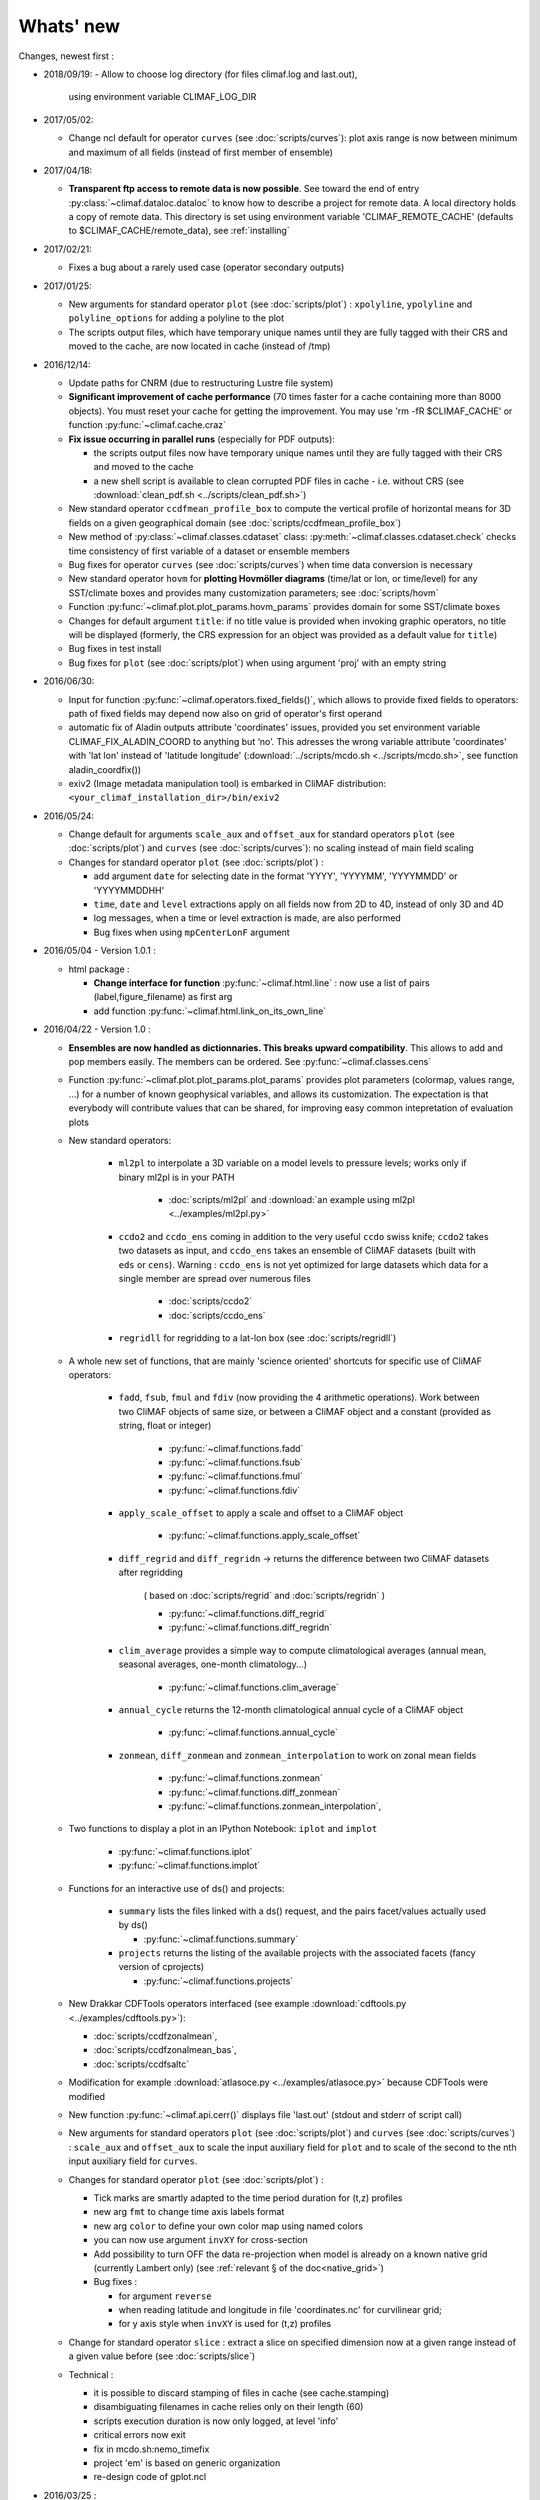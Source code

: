 .. _news:

------------
Whats' new
------------

Changes, newest first :

- 2018/09/19:
  - Allow to choose log directory (for files climaf.log and last.out),
    using environment variable CLIMAF_LOG_DIR

- 2017/05/02:

  - Change ncl default for operator ``curves`` (see
    :doc:`scripts/curves`): plot axis range is now between minimum and
    maximum of all fields (instead of first member of ensemble) 
  
- 2017/04/18:
  
  - **Transparent ftp access to remote data is now possible**.
    See toward the end of entry :py:class:`~climaf.dataloc.dataloc` to know how to
    describe a project for remote data. A local directory holds a copy
    of remote data. This directory is set using environment variable
    'CLIMAF_REMOTE_CACHE' (defaults to $CLIMAF_CACHE/remote_data),
    see :ref:`installing` 

- 2017/02/21:
      
  - Fixes a bug about a rarely used case (operator secondary outputs)

- 2017/01/25:

  - New arguments for standard operator ``plot`` (see
    :doc:`scripts/plot`) : ``xpolyline``, ``ypolyline`` and
    ``polyline_options`` for adding a polyline to the plot 

  - The scripts output files, which have temporary unique names until
    they are fully tagged with their CRS and moved to the cache, are
    now located in cache (instead of /tmp) 
    
- 2016/12/14:

  - Update paths for CNRM (due to restructuring Lustre file system)

  - **Significant improvement of cache performance** (70 times faster for
    a cache containing more than 8000 objects). You must reset your
    cache for getting the improvement. You may use 'rm -fR
    $CLIMAF_CACHE' or function :py:func:`~climaf.cache.craz` 

  - **Fix issue occurring in parallel runs** (especially for PDF outputs): 

    - the scripts output files now have temporary unique names until
      they are fully tagged with their CRS and moved to the cache

    - a new shell script is available to clean corrupted PDF files
      in cache - i.e. without CRS (see :download:`clean_pdf.sh
      <../scripts/clean_pdf.sh>`)  

  - New standard operator ``ccdfmean_profile_box`` to compute the
    vertical profile of horizontal means for 3D fields on a given
    geographical domain (see :doc:`scripts/ccdfmean_profile_box`)  

  - New method of :py:class:`~climaf.classes.cdataset` class:
    :py:meth:`~climaf.classes.cdataset.check` checks time consistency
    of first variable of a dataset or ensemble members  

  - Bug fixes for operator ``curves`` (see :doc:`scripts/curves`) when
    time data conversion is necessary 

  - New standard operator ``hovm`` for **plotting Hovmöller diagrams**
    (time/lat or lon, or time/level) for any SST/climate boxes and
    provides many customization parameters; see :doc:`scripts/hovm`

  - Function :py:func:`~climaf.plot.plot_params.hovm_params` provides
    domain for some SST/climate boxes

  - Changes for default argument ``title``: if no title value is
    provided when invoking graphic operators, no title will be
    displayed (formerly, the CRS expression for an object was
    provided as a default value for ``title``) 

  - Bug fixes in test install

  - Bug fixes for ``plot`` (see :doc:`scripts/plot`) when using
    argument 'proj' with an empty string

- 2016/06/30:

  - Input for function :py:func:`~climaf.operators.fixed_fields()`,
    which allows to provide fixed fields to operators: path of fixed
    fields may depend now also on grid of operator's first operand

  - automatic fix of Aladin outputs attribute 'coordinates' issues,
    provided you set environment variable CLIMAF_FIX_ALADIN_COORD to
    anything but ‘no’. This adresses the wrong variable attribute
    'coordinates' with 'lat lon' instead of 'latitude longitude'
    (:download:`../scripts/mcdo.sh <../scripts/mcdo.sh>`, see function
    aladin_coordfix()) 

  - exiv2 (Image metadata manipulation tool) is embarked in CliMAF
    distribution: ``<your_climaf_installation_dir>/bin/exiv2``  


- 2016/05/24:

  - Change default for arguments ``scale_aux`` and ``offset_aux`` for
    standard operators ``plot`` (see :doc:`scripts/plot`) and
    ``curves`` (see :doc:`scripts/curves`): no scaling instead of main
    field scaling  

  - Changes for standard operator ``plot`` (see :doc:`scripts/plot`) :

    - add argument ``date`` for selecting date in the format 'YYYY',
      'YYYYMM', 'YYYYMMDD' or 'YYYYMMDDHH'  
    - ``time``, ``date`` and ``level`` extractions apply on all fields
      now from 2D to 4D, instead of only 3D and 4D  
    - log messages, when a time or level extraction is made, are also
      performed 
    - Bug fixes when using ``mpCenterLonF`` argument
 

- 2016/05/04 - Version 1.0.1 : 

  - html package : 
    
    - **Change interface for function** :py:func:`~climaf.html.line` : 
      now use a list of pairs (label,figure_filename) as first arg
    - add function :py:func:`~climaf.html.link_on_its_own_line`



- 2016/04/22 - Version 1.0 :

  - **Ensembles are now handled as dictionnaries. This breaks upward compatibility**.
    This allows to add and  pop members easily. The members can be ordered. See
    :py:func:`~climaf.classes.cens`

  - Function :py:func:`~climaf.plot.plot_params.plot_params` provides plot parameters
    (colormap, values range, ...) for a number of known geophysical
    variables, and allows its customization. The expectation is that
    everybody will contribute values that can be shared, for improving
    easy common intepretation of evaluation plots

  - New standard operators:

      - ``ml2pl`` to interpolate a 3D variable on a model levels to
	pressure levels; works only if binary ml2pl is in your PATH
         
         - :doc:`scripts/ml2pl` and  :download:`an example using ml2pl <../examples/ml2pl.py>`

      - ``ccdo2`` and ``ccdo_ens`` coming in addition to the very
	useful ``ccdo`` swiss knife; ``ccdo2`` takes two datasets as
	input, and ``ccdo_ens`` takes an ensemble of CliMAF datasets
	(built with ``eds`` or ``cens``). Warning : ``ccdo_ens`` is not
	yet optimized for large datasets which data for a single member
	are spread over numerous files

         - :doc:`scripts/ccdo2`
      
         - :doc:`scripts/ccdo_ens`

      - ``regridll`` for regridding to a lat-lon box (see :doc:`scripts/regridll`) 

  - A whole new set of functions, that are mainly 'science oriented'
    shortcuts for specific use of CliMAF operators:

      - ``fadd``, ``fsub``, ``fmul`` and ``fdiv`` (now providing the 4
	arithmetic operations). Work between two CliMAF objects of
	same size, or between a CliMAF object and a constant (provided
	as string, float or integer)
         
         - :py:func:`~climaf.functions.fadd`
         
         - :py:func:`~climaf.functions.fsub`

         - :py:func:`~climaf.functions.fmul`
         
         - :py:func:`~climaf.functions.fdiv`

      - ``apply_scale_offset`` to apply a scale and offset to a CliMAF object
         
         - :py:func:`~climaf.functions.apply_scale_offset`

      - ``diff_regrid`` and ``diff_regridn`` -> returns the difference between two CliMAF datasets after regridding
         
         ( based on :doc:`scripts/regrid` and :doc:`scripts/regridn` )
         
         - :py:func:`~climaf.functions.diff_regrid`
         
         - :py:func:`~climaf.functions.diff_regridn`

      - ``clim_average`` provides a simple way to compute
        climatological averages (annual mean, seasonal averages,
        one-month climatology...)
         
         - :py:func:`~climaf.functions.clim_average`

      - ``annual_cycle`` returns the 12-month climatological annual cycle of a CliMAF object
         
         - :py:func:`~climaf.functions.annual_cycle`

      - ``zonmean``, ``diff_zonmean`` and ``zonmean_interpolation`` to work on zonal mean fields
         
         - :py:func:`~climaf.functions.zonmean`
         
         - :py:func:`~climaf.functions.diff_zonmean`
         
         - :py:func:`~climaf.functions.zonmean_interpolation`,

  - Two functions to display a plot in an IPython Notebook: ``iplot`` and ``implot``
      
      - :py:func:`~climaf.functions.iplot`
      
      - :py:func:`~climaf.functions.implot`

  - Functions for an interactive use of ds() and projects:

      - ``summary`` lists the files linked with a ds() request, and the pairs facet/values actually used by ds()

        - :py:func:`~climaf.functions.summary`

      - ``projects`` returns the listing of the available projects
        with the associated facets (fancy version of cprojects)

        - :py:func:`~climaf.functions.projects`

  - New Drakkar CDFTools operators interfaced (see example :download:`cdftools.py
    <../examples/cdftools.py>`):

    - :doc:`scripts/ccdfzonalmean`,
    - :doc:`scripts/ccdfzonalmean_bas`,
    - :doc:`scripts/ccdfsaltc` 
      
  - Modification for example :download:`atlasoce.py
    <../examples/atlasoce.py>` because CDFTools were modified 

  - New function :py:func:`~climaf.api.cerr()` displays file
    'last.out' (stdout and stderr of script call)  

  - New arguments for standard operators ``plot`` (see
    :doc:`scripts/plot`) and  ``curves`` (see :doc:`scripts/curves`) :
    ``scale_aux`` and ``offset_aux`` to scale the input auxiliary
    field for ``plot`` and to scale of the second to the nth
    input auxiliary field for ``curves``.   

  - Changes for standard operator ``plot`` (see :doc:`scripts/plot`) :

    - Tick marks are smartly adapted to the time period duration
      for (t,z) profiles 
    - new arg ``fmt`` to change time axis labels format 
    - new arg ``color`` to define your own color map using named colors
    - you can now use argument ``invXY`` for cross-section
    - Add possibility to turn OFF the data re-projection when model is
      already on a known native grid (currently Lambert only) 
      (see :ref:`relevant § of the doc<native_grid>`)

    - Bug fixes :
    
      - for argument ``reverse``
      - when reading latitude and longitude in file 'coordinates.nc' for curvilinear grid;  
      - for y axis style when ``invXY`` is used for (t,z) profiles

  - Change for standard operator ``slice`` : extract a slice on
    specified dimension now at a given range instead of a given value
    before (see :doc:`scripts/slice`)  


  - Technical :
  
    - it is possible to discard stamping of files in cache (see cache.stamping)
    - disambiguating filenames in cache relies only on their length (60)
    - scripts execution duration is now only logged, at level 'info'
    - critical errors now exit
    - fix in mcdo.sh:nemo_timefix
    - project 'em' is based on generic organization
    - re-design code of gplot.ncl



- 2016/03/25 :

  - Changes for standard operator ``plot`` (see :doc:`scripts/plot`) :

    - new argument ``reverse`` to reverse colormap;
    - a **change breaking backward compatibility** : optional argument
      ``linp`` was renamed ``y`` and its default was modified (now
      default is a vertical axis with data-linear spacing, so you have
      to specify y="log" to obtain the same plot make without argument
      linp before);
    - ``min`` and ``max`` was extended to define the range of main
      field axis for profiles; 
    - this operator can now plot (t,z) profiles;
    - bug fixes if data file only contains latitude or longitude;
    - bug fixes to custom color of auxiliary field for profiles via
      argument ``aux_options``  

  - Changes for standard operator ``curves`` (see :doc:`scripts/curves`) :

    - new arguments : 

      - ``aux_options`` for setting NCL graphic resources directly for
	auxiliary field (it is recommended to use this argument only
	if you plot exactly two fields);
      - ``min`` and ``max`` to define min and max values for main
	field axis 
    - a change breaking backward compatibility : optional argument
      ``linp`` was renamed ``y``, a new axis style is proposed
      (data-linear spacing) and its default was modified (now default
      is a vertical axis with data-linear spacing, so you have to
      specify y="log" to obtain the same plot make without argument
      linp before);  
    - add field unit after 'long_name' attribute of field in title of
      field axis  

  - New standard operators ``slice``, ``mask`` and ``ncpdq`` : see
    :doc:`scripts/slice`, :doc:`scripts/mask` and :doc:`scripts/ncpdq`    

 - A new example in the distribution : see :download:`atlasoce.py
   <../examples/atlasoce.py>`    

 - File 'angle_EM.nc' in 'tools' directory was renamed
   :download:`angle_data_CNRM.nc <../tools/angle_data_CNRM.nc>` to be
   compatible with the new project 'data_CNRM'  

  - Adapt to Ciclad new location for CMIP5 data, and improve install
    doc for Ciclad


- 2016/02/25 :

 - Changes for standard operator ``plot`` (see :doc:`scripts/plot`) :  

   - new arguments : 
     
     - ``shade_below`` and ``shade_above`` to shade contour regions
       for auxiliary field; 
     - ``options``, ``aux_options`` and ``shading_options`` for
       setting NCL graphic resources directly
   - color filling is smoothed to contours

 - Standard operator 'curves' now handle multiple profile cases : time
   series, profile along lat or lon, and profile in
   pressure/z_index. It also allows to set NCL graphic ressources
   directly : see :doc:`scripts/curves`.

 - Standard operators 'lines' and 'timeplot' were removed, and
   replaced by 'curves': see :doc:`scripts/curves`  

 - New function :py:func:`~climaf.classes.cpage_pdf` allows to create a
   **PDF page of figures array** using 'pdfjam'. See example
   :download:`figarray <../examples/figarray.py>`. 

 - A new output format allowed for graphic operators : **eps**; see
   :py:func:`~climaf.operators.cscript`. This needs an install of
   'exiv2' - see :doc:`requirements`

 - A new standard operator, to crop eps figures to their minimal size :
   ``cepscrop``; see :doc:`scripts/cepscrop`   

 - Changes for several functions of package :py:mod:`climaf.html`
   (which easily creates an html index which includes tables of
   links -or thumbnails- to image files). See
   :py:func:`~climaf.html.link()`, :py:func:`~climaf.html.cell()`,
   :py:func:`~climaf.html.line()`, :py:func:`~climaf.html.fline()`,
   :py:func:`~climaf.html.flines()`:  

   - new arguments:

     - ``dirname`` to create a directory wich contains hard links 
       to the figure files; allows to create an autonomous, portable 
       atlas
     - ``hover`` for displaying a larger image when you mouse over 
       the thumbnail image 
   - change for ``thumbnail`` argument: it can also provide the
     geometry of thumbnails as 'witdh*height'

 - Technical changes:

   - For function :py:func:`~climaf.classes.cpage_pdf` (which creates
     a PDF page of figures array using 'pdfjam'): you can set or not a
     backslash before optional argument 'pt' (for title font size) as
     LaTeX commands. See example :download:`figarray
     <../examples/figarray.py>`. 
   - Data access was modified for several examples:

     - For :download:`cdftools <../examples/cdftools.py>`,
       :download:`cdftools_multivar
       <../examples/cdftools_multivar.py>` and :download:`cdftransport
       <../examples/cdftransport.py>`: a new project 'data_CNRM' was
       declared instead of 'NEMO' old project; this new project
       uses data available at CNRM in a dedicated directory
       "/cnrm/est/COMMON/climaf/test_data", which contains both
       Nemo raw outputs, monitoring outputs (with VT-files) and fixed
       fields. 

     - Example :download:`gplot <../examples/gplot.py>`: now works with
       project 'example' (instead of 'EM' project) and also with the
       new project 'data_CNRM' at CNRM for rotating vectors from model
       grid on geographic grid.  

   - Two examples :download:`gplot <../examples/gplot.py>` and
     :download:`cdftools_multivar <../examples/cdftools_multivar.py>`
     were added to the script which tests all examples
     :download:`test_examples <../testing/test_examples.sh>` 
   - cpdfcrop, which is used by operators 'cpdfcrop' and 'cepscrop'
     tools, is embarked in CliMAF distribution:
     ``<your_climaf_installation_dir>/bin/pdfcrop``
   - Python 2.7 is required and tested in :download:`test_install
     <../testing/test_install.sh>`  
   - Bug fixes in :download:`anynetcdf <../climaf/anynetcdf.py>` to
     import a module from 'scipy.io.netcdf' library (for reading and
     writing NetCDF files). 
   - Change format for log messages. For restoring former, verbose 
     format see :doc:`experts_corner`.  

   - :py:func:`~climaf.classes.cshow`, when it displays pdf or eps
     figures, does use a multi-page capable viewer (xdg-open) if it is
     available. Otherwise, it uses 'display'

- 2015/12/08 :

  - Allow operator :doc:`plot <scripts/plot>` to use a local coordinates
    file, for dealing with Nemo data files having un-complete
    'nav_lat' and 'nav_lon'. See :ref:`navlat issues with plot
    <navlat_issue>`.  Such files are available e.g. at CNRM in
    /cnrm/ioga/Users/chevallier/chevalli/Partage/NEMO/ 
  - Change for :py:func:`~climaf.classes.cpage`  :

   - argument ``orientation`` is now deprecated and preferably
     replaced by new arguments ``page_width`` and ``page_height`` for
     better control on image resolution
   - better adjustment of figures in height (if ``fig_trim`` is True).

  - Fix function cfile() for case hard=True


.. _news_0.12:

- 2015/11/27 - Version 0.12 :
  
 - Changes for standard operator ``plot`` (see :doc:`scripts/plot`) :  

   - new arguments : 

    - ``level`` and ``time`` for selecting time  or level;   
    - ``resolution``   for controling image resolution 
    - ``format`` : graphical format : either png (default) or pdf
    - **17 new optional arguments to adjust title, sub-title, color bar, label font, label font height**
      , ... (see :ref:`More plot optional arguments <plot_more_args>` )       
    - ``trim`` to turn on triming for PNG figures 
    - optional argument ``levels`` was renamed ``colors``
    - code re-design 
    - if running on Ciclad, you must load NCL Version 6.3.0; see :ref:`configuring` 

 - New arguments for :py:func:`~climaf.classes.cpage` :

   - ``title``. See example :download:`figarray <../examples/figarray.py>`
   - ``format`` : graphical output format : either png (default) or pdf


 - Two new output formats allowed for operators : 'graph' and 'text';
   see :py:func:`~climaf.operators.cscript` 

  - 'graph' allows the user to choose between two graphic output
    formats: 'png' and 'pdf' (new graphic ouput format), if the
    corresponding operator supports it (this is the case for plot()); 
  - 'txt' allows to use any operator that just ouputs text (e.g. 
    'ncdump -h'). The text output is not managed by CliMAF (but only displayed).

 - Two new standard operators :

    - ``ncdump`` : **show only the header information of a netCDF
      file**; see :doc:`scripts/ncdump` 
    - ``cpdfcrop`` : **crop pdf figures to their minimal size,
      preserving metadata**; see :doc:`scripts/cpdfcrop` 

 - An operator for temporary use : ``curves`` (see :doc:`scripts/curves`) :  


- 2015/10/19 - Version 0.11 :

 - For :py:func:`~climaf.classes.cpage` (which creates an **array of
   figures**), default keywords changed : fig_trim=False ->
   fig_trim=True, page_trim=False -> page_trim=True. See example
   :download:`figarray <../examples/figarray.py>`.   

 - New function :py:func:`~climaf.driver.efile()` allows to apply
   :py:func:`~climaf.driver.cfile()` to an ensemble object. It
   writes a single file with variable names suffixed by member label.       
 
 - The **general purpose plot operator** (for plotting 1D and 2D
   datasets: maps, cross-sections and profiles), named ``plot``, was
   significantly enriched. It now allows for plotting an additional
   scalar field displayed as contours and for plotting an optional
   vector field, for setting the reference longitude, the contours
   levels for main or auxiliary field, the reference length used for
   the vector field plot, the rotation of vectors from model grid to
   geographic grid, ... See :doc:`scripts/plot`   


.. _news_0.10:

- 2015/09/23 - Version 0.10 :

 - Interface to Drakkar CDFTools: a number of
   operators now come in two versions : one accepting multi-variable
   inputs, and one accepting only mono-variable inputs (with an 'm' suffix)
   
 - Multi-variable datasets are managed. This is handy for cases where
   variables are grouped in a file. See an example in :
   :download:`cdftransport.py <../examples/cdftransport.py>` , where 
   variable 'products' is assigned

 - Package :py:mod:`climaf.html` has been re-designed : simpler
   function names (:py:func:`~climaf.html.fline()`, 
   :py:func:`~climaf.html.flines()`, addition of basic function
   :py:func:`~climaf.html.line()` for creating a simple links line ;
   improve doc

 - New function :py:func:`~climaf.classes.fds()` allows to define simply 
   a dataset from a single data file. See example in 
   :download:`data_file.py <../examples/data_file.py>`


.. _news_0.9:

- 2015/09/08 - Version 0.9 :

 - Operator 'lines' is smarter re.time axis: (see
   :doc:`scripts/curves`):

   - Tick marks are smartly adapted to the time period duration.  
   - When datasets does not cover the same time period, the user can 
     choose wether time axis will be aligned to the same origin or
     just be the union of all time periods 

 - Interface to Drakkar CDFTools: cdfmean, cdftransport, cdfheatc, cdfmxlheatc,
   cdfsections, cdfstd, cdfvT; you need to have a patched version of
   Cdftools3.0;  see :ref:`CDFTools operators <cdftools>` and examples
   : :download:`cdftransport.py <../examples/cdftransport.py>` and :download:`cdftools.py <../examples/cdftools.py>` 
   

 - CliMAF can provide fixed fields to operators, which path may
   depend on project and simulation of operator's first operand 
   (see  :py:func:`~climaf.operators.fixed_fields()`)

 - Fixes :
 
  - datasets of type 'short' are correctly read
  - operator's secondary output variables are duly renamed, according
    to the name given to operator's the secondary output when
    declaring it using :py:func:`~climaf.operators.script()` 

.. _news_0.8:

- 2015/08/27 - Version 0.8 :

 - Basics

  - **A CHANGE BREAKING BACKWARD COMPATIBILITY : default
    facet/attribute 'experiment' was renamed 'simulation'**. It is
    used for hosting either CMIP5's facet/attribute 'rip', or for
    'EXPID' at CNRM, or for JobName at IPSL. All 'projects' and
    examples, and this documentation too, have been changed
    accordingly. Please upgrade to this version if you want a
    consistent documentation. A facet named 'experiment' was added to
    project CMIP5 (for hosting the 'CMIP5-controlled-vocabulary'
    experiment name, as e.g. 'historical').
  - **default values for facets** are now handled on a per-project
    basis. See :py:func:`~climaf.classes.cdef()` and
    :py:class:`~climaf.classes.cdataset()`. 
  - Binary ``climaf`` can be used as a **back end** in your scripts,
    feeding it with a string argument. See :ref:`backend`

.. |indx| image:: html_index.png 
  :scale: 13%

.. _screen_dump: ../../html_index.png 


 - Outputs and rendering

  - Package climaf.html allows to **easily create an html index**, which includes
    tables of links (or thumbnails) to image files; iterating on
    e.g. seasons and variables is handled by CliMAF. See :
    
    - a screen dump for such an index : |indx| 
    - the corresponding rendering code in :download:`index_html.py <../examples/index_html.py>` 
    - the package documentation : :py:mod:`climaf.html`
  - Function :py:func:`~climaf.driver.cfile` can create **hard
    links** : the same datafile (actually : the samer inode) will
    exists with two filenames (one in CliMAF cache, one which is
    yours), while disk usage is counted only for one datafile; you may
    remove any of the two file(name)s as you want, without disturbing
    accessing the data with the other filename.
  - When creating a symlink between a CliMAF cache file and another
    filename with function :py:func:`~climaf.driver.cfile` : **the
    symlink source file is now 'your' filename**; hence, no risk that some
    CliMAF command does erase it 'in your back'; and CliMAf will nicely
    handle broken symlinks, when you erase 'your' files

 - Inputs

  - climatology files, which have a somewhat intricated time axis
    (e.g. monthly averages over a 10 year period) can now be handled
    with CliMAF regular time axis management, on the fly, by modifying 
    the basic data selection script: it can
    enforce a reference time axis by intepreting the data
    filename. This works e.g. for IPSL's averaged annual-cycle
    datafiles. If needed, you may change function timefix() near line 
    30 in :download:`mcdo.sh <../scripts/mcdo.sh>` 
  - automatic fix of CNRM's Nemo old data time_axis issues, provided you
    set environment variable CLIMAF_FIX_NEMO_TIME to anything but
    'no'. This will add processing cost. This adresses the wrong time
    coordinate variable t_ave_01month and t_ave_00086400
  - speed-up datafiles scanning, incl. for transitory data organization
    during simulation run with libIGCM

 - fixes and minor changes:

   - check that no dataset attribute include the separator defined for
     corresponding project
   - fix issues at startup when reading cache index
   - rename an argument for operator 'plot' : domain -> focus
   - scripts argument 'labels' now uses '$' as a separator

.. _news_0.7:

- 2015/05/20 - Version 0.7 :

 - Handle **explicitly defined objects ensembles** (see
   :py:class:`~climaf.classes.cens`) and **explicit dataset ensembles**
   (see :py:func:`~climaf.classes.eds`. Operators which are not
   ensemble-capable will be automagically looped over members. See  
   examples in :download:`ensemble.py <../examples/ensemble.py>`.
 - New standard operator ``lines`` for **plotting profiles or other xy 
   curves for ensembles**; see :doc:`scripts/curves`
 - Standard operator ``plot`` has new arguments : ``contours`` for
   adding contour lines, ``domain`` for greying out land or ocean; see :doc:`scripts/plot`
 - **Extended access to observation data** as managed by VDR at CNRM :
   GPCC, GPCP, ERAI, ERAI-LAND, CRUTS3, CERES (in addition to
   OBS4MIPS, and CAMI); see :ref:`known_datasets` and examples in 
   :download:`data_obs.py <../examples/data_obs.py>`.
 - Special keyword ``crs`` is replaced by keyword ``title`` : the
   value of CRS expression for an object is provided to script-based
   operators under keyword ``title``, if no title value is provided
   when invoking the operator. Scripts can also independanlty use
   keyword ``crs`` for getting the CRS value
 - cpage keywords changed : widths_list -> widths, heights_list -> heights

.. _news_0.6:

- 2015/05/11 - Version 0.6.1 :

 - Add a **macro** feature : easy definition of a macro from a
   compound object; you can save, edit, load... and macros are used for
   interpreting cache content. See :py:func:`~climaf.cmacros.cmacro`
   and an example in :download:`macro <../examples/macro.py>`.
 - A **general purpose plot operator**, named ``plot``, is fine for
   plotting 1D and 2D datasets (maps, cross-sections, profiles, but
   not Hoevmoeller...) and replaces plotxesc and plotmap. It allows
   for setting explicit levels in palette, stereopolar projection,
   vertical coordinate ... See :doc:`scripts/plot`
 - Can **list or erase cache content using various filters** (on
   age, size, modif date ...); disk usage can be displayed. 
   See :py:func:`~climaf.cache.clist()`, :py:func:`~climaf.cache.cls`, :py:func:`~climaf.cache.crm`,
   :py:func:`~climaf.cache.cdu`, :py:func:`~climaf.cache.cwc`
 - Can create an **array of figures** using
   :py:func:`~climaf.classes.cpage`. See example :download:`figarray <../examples/figarray.py>`.
 - Can **cope with un-declared missing values in data files**, as
   e.g. Gelato outputs with value=1.e+20 over land, which is not the
   declared missing value ; See :py:func:`~climaf.classes.calias()`
   and :py:mod:`~climaf.projects.em`
 - When declaring data re-scaling, can declare units of the result (see 
   :py:func:`~climaf.classes.calias`) 
 - Can declare correspondance between **project-specific frequency names** 
   and normalized names (see :py:func:`~climaf.classes.cfreqs`).
 - Add : howto :ref:`record`
 - Cache content index is saved on exit
 - Add an example of **seaice data handling and plotting**. See :download:`seaice.py <../examples/seaice.py>`

- 2015/04/22 - Version 0.6.0 :

 - Add operator ``plotxsec`` (removed in 0.6.1, see
   replacement at :doc:`scripts/plot` )
 - **A number of 'projects' are built-in**, which describe data
   organization and data location for a number of analyses and
   simulations datasets available at one of our data centers, 
   as e.g. CMIP5, OBS4MIPS, OCMPI5, EM, ...) ; see :ref:`known_datasets` 
 - **Variable alias** and **variable scaling** are now managed, on a
   per-project basis. 
   See function :py:func:`~climaf.classes.calias()`
 - Derived variables can now be defined on a per-project basis. See function :py:func:`~climaf.operators.derive()`
 - CliMAF was proved to **work under a CDAT** install which uses
   Python 2.6
 - Better explain how to install CliMAf (or not), to run it or to use
   it as a library; see :ref:`installing` and :ref:`library`

.. _news_0.5:

- 2015/04/14 - Version 0.5.0 :

 - A versionning scheme is now used, which is based on recommendations found at http://semver.org. 

 - Starting CliMAF :

  - Binary ``climaf`` allows to launch Python and import Climaf at
    once. See :ref:`running_inter`
  - File ``~/.climaf`` is read as configuration file , at the end of
    climaf.api import

 - Input data :

  - New projects can be defined, with project-specific
    facets/attributes. See :py:class:`~climaf.classes.cproject`
  - A number of projects are 'standard' : CMIP5, OCMPIP5, OBS4MIPS,
    EM, CAMIOBS, and example
  - Data location is automatically declared for
    CMIP5 data at CNRM and on Ciclad (in module site_settings)
  - Discard pre-defined organizations 'OCMPI5_Ciclad', 'example', etc,
    and replace it by smart use of organization 'generic'.  Note : **this
    leads to some upward incompatibility** regarding how data
    locations are declared for these datasets; please refer to the
    examples in :download:`data_generic.py
    <../examples/data_generic.py>`).
  - Access to fixed fields is now possible, and fixed fields may be
    specific to a given simulation. . See examples in
    :download:`data_generic.py <../examples/data_generic.py>`  
    and :download:`data_cmip5drs.py <../examples/data_cmip5drs.py>`        
    
 - Operators : 

  - Explanation is available on how to know how a given operator is declared to CliMAF,
    i.e. what is the calling sequence for the external script or binary; see 
    :ref:`how_to_list_operators`
  - Simplify declaration of scripts with no output (just omit ${out})
  - plotmap : this operator now zoom on the data domain, and plot data across
    Greenwich meridian correctly

 - Running CliMAF - messages, cache, errors :

  - Verbosity, and cache directory, can be set using environment
    variables. See :ref:`configuring`
  - Simplify use of function :py:func:`~climaf.clogging.clog`
  - Log messages are indented to show recursive calls of ceval()
  - Quite extended use of Python exceptions for error handling

- 2015/04/06 : 

  - time period in CRS and as an argument to 'ds' is shortened unambiguously and may show only one date
  - function cfile has new arguments : target and link
  - CMIP5 facets 'realm' and 'table' are handled by 'ds', 'dataloc' and 'cdef'
  - organization called 'generic' allow to describe any data file hierarchy and naming
  - organization called 'EM' introduced, and allows to handle CNRM-CM outputs as managed by EM
  - default option for operator regrid is now 'remapbil' rather than 'remapcon2'
  - log messages are tabulated
  - a log file is added, with own severity level, set by clog_file
  - operators with format=None are also evaluated as soon as applied - i.e. cshow no more needednon ncview(...)

Note : Issues with CliMAF and future work are documented at https://github.com/senesis/climaf/issues

